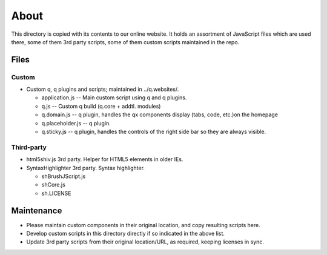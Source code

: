 About
======

This directory is copied with its contents to our online website. It holds an
assortment of JavaScript files which are used there, some of them 3rd party
scripts, some of them custom scripts maintained in the repo.

Files
------------

Custom
~~~~~~~
* Custom q, q plugins and scripts; maintained in ../q.websites/.

  * application.js -- Main custom script using q and q plugins.
  * q.js -- Custom q build (q.core + addtl. modules)
  * q.domain.js -- q plugin, handles the qx components display (tabs,
    code, etc.)on the homepage
  * q.placeholder.js -- q plugin.
  * q.sticky.js -- q plugin, handles the controls of the right side bar
    so they are always visible.

Third-party
~~~~~~~~~~~
* html5shiv.js
  3rd party. Helper for HTML5 elements in older IEs.
* SyntaxHighlighter
  3rd party. Syntax highlighter.

  * shBrushJScript.js
  * shCore.js
  * sh.LICENSE


Maintenance
------------
* Please maintain custom components in their original location, and copy
  resulting scripts here.
* Develop custom scripts in this directory directly if so indicated in the
  above list.
* Update 3rd party scripts from their original location/URL, as required,
  keeping licenses in sync.
